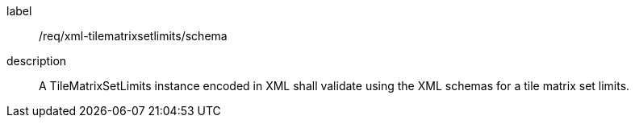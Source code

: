 
[[req_xml_tilematrixsetlimits_schema]]
[requirement]
====
[%metadata]
label:: /req/xml-tilematrixsetlimits/schema
description:: A TileMatrixSetLimits instance encoded in XML shall validate using the XML schemas
for a tile matrix set limits.
====
